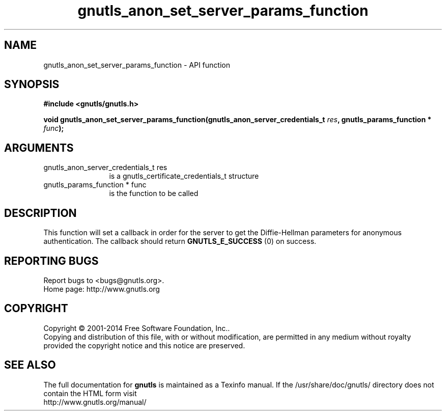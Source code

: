 .\" DO NOT MODIFY THIS FILE!  It was generated by gdoc.
.TH "gnutls_anon_set_server_params_function" 3 "3.3.21" "gnutls" "gnutls"
.SH NAME
gnutls_anon_set_server_params_function \- API function
.SH SYNOPSIS
.B #include <gnutls/gnutls.h>
.sp
.BI "void gnutls_anon_set_server_params_function(gnutls_anon_server_credentials_t            " res ", gnutls_params_function * " func ");"
.SH ARGUMENTS
.IP "gnutls_anon_server_credentials_t            res" 12
is a gnutls_certificate_credentials_t structure
.IP "gnutls_params_function * func" 12
is the function to be called
.SH "DESCRIPTION"
This function will set a callback in order for the server to get
the Diffie\-Hellman parameters for anonymous authentication.  The
callback should return \fBGNUTLS_E_SUCCESS\fP (0) on success.
.SH "REPORTING BUGS"
Report bugs to <bugs@gnutls.org>.
.br
Home page: http://www.gnutls.org

.SH COPYRIGHT
Copyright \(co 2001-2014 Free Software Foundation, Inc..
.br
Copying and distribution of this file, with or without modification,
are permitted in any medium without royalty provided the copyright
notice and this notice are preserved.
.SH "SEE ALSO"
The full documentation for
.B gnutls
is maintained as a Texinfo manual.
If the /usr/share/doc/gnutls/
directory does not contain the HTML form visit
.B
.IP http://www.gnutls.org/manual/
.PP
